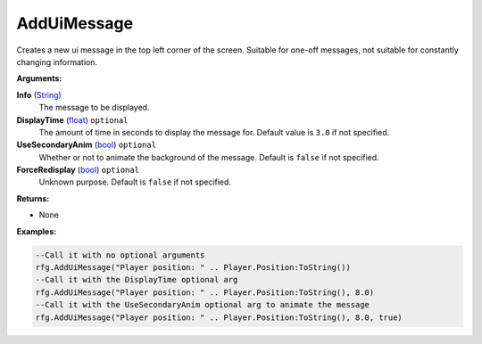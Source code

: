 
AddUiMessage
********************************************************
Creates a new ui message in the top left corner of the screen. Suitable for one-off messages, not suitable for constantly changing information.

**Arguments:**

**Info** (`String`_)
    The message to be displayed.

**DisplayTime** (`float`_) ``optional`` 
    The amount of time in seconds to display the message for. Default value is ``3.0`` if not specified.

**UseSecondaryAnim** (`bool`_) ``optional``
    Whether or not to animate the background of the message. Default is ``false`` if not specified.

**ForceRedisplay** (`bool`_) ``optional`` 
    Unknown purpose. Default is ``false`` if not specified.

**Returns:**

- None

**Examples:**

.. code-block:: lua

    --Call it with no optional arguments
    rfg.AddUiMessage("Player position: " .. Player.Position:ToString())
    --Call it with the DisplayTime optional arg
    rfg.AddUiMessage("Player position: " .. Player.Position:ToString(), 8.0)
    --Call it with the UseSecondaryAnim optional arg to animate the message
    rfg.AddUiMessage("Player position: " .. Player.Position:ToString(), 8.0, true)


.. _`float`: ../Types/PrimitiveTypes.html#floating-point-types
.. _`String`: ../Types/PrimitiveTypes.html#string
.. _`bool`: ../Types/PrimitiveTypes.html#bool